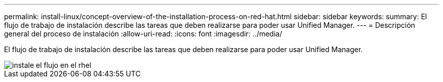 ---
permalink: install-linux/concept-overview-of-the-installation-process-on-red-hat.html 
sidebar: sidebar 
keywords:  
summary: El flujo de trabajo de instalación describe las tareas que deben realizarse para poder usar Unified Manager. 
---
= Descripción general del proceso de instalación
:allow-uri-read: 
:icons: font
:imagesdir: ../media/


[role="lead"]
El flujo de trabajo de instalación describe las tareas que deben realizarse para poder usar Unified Manager.

image::../media/install-flow-on-rhel.gif[instale el flujo en el rhel]
